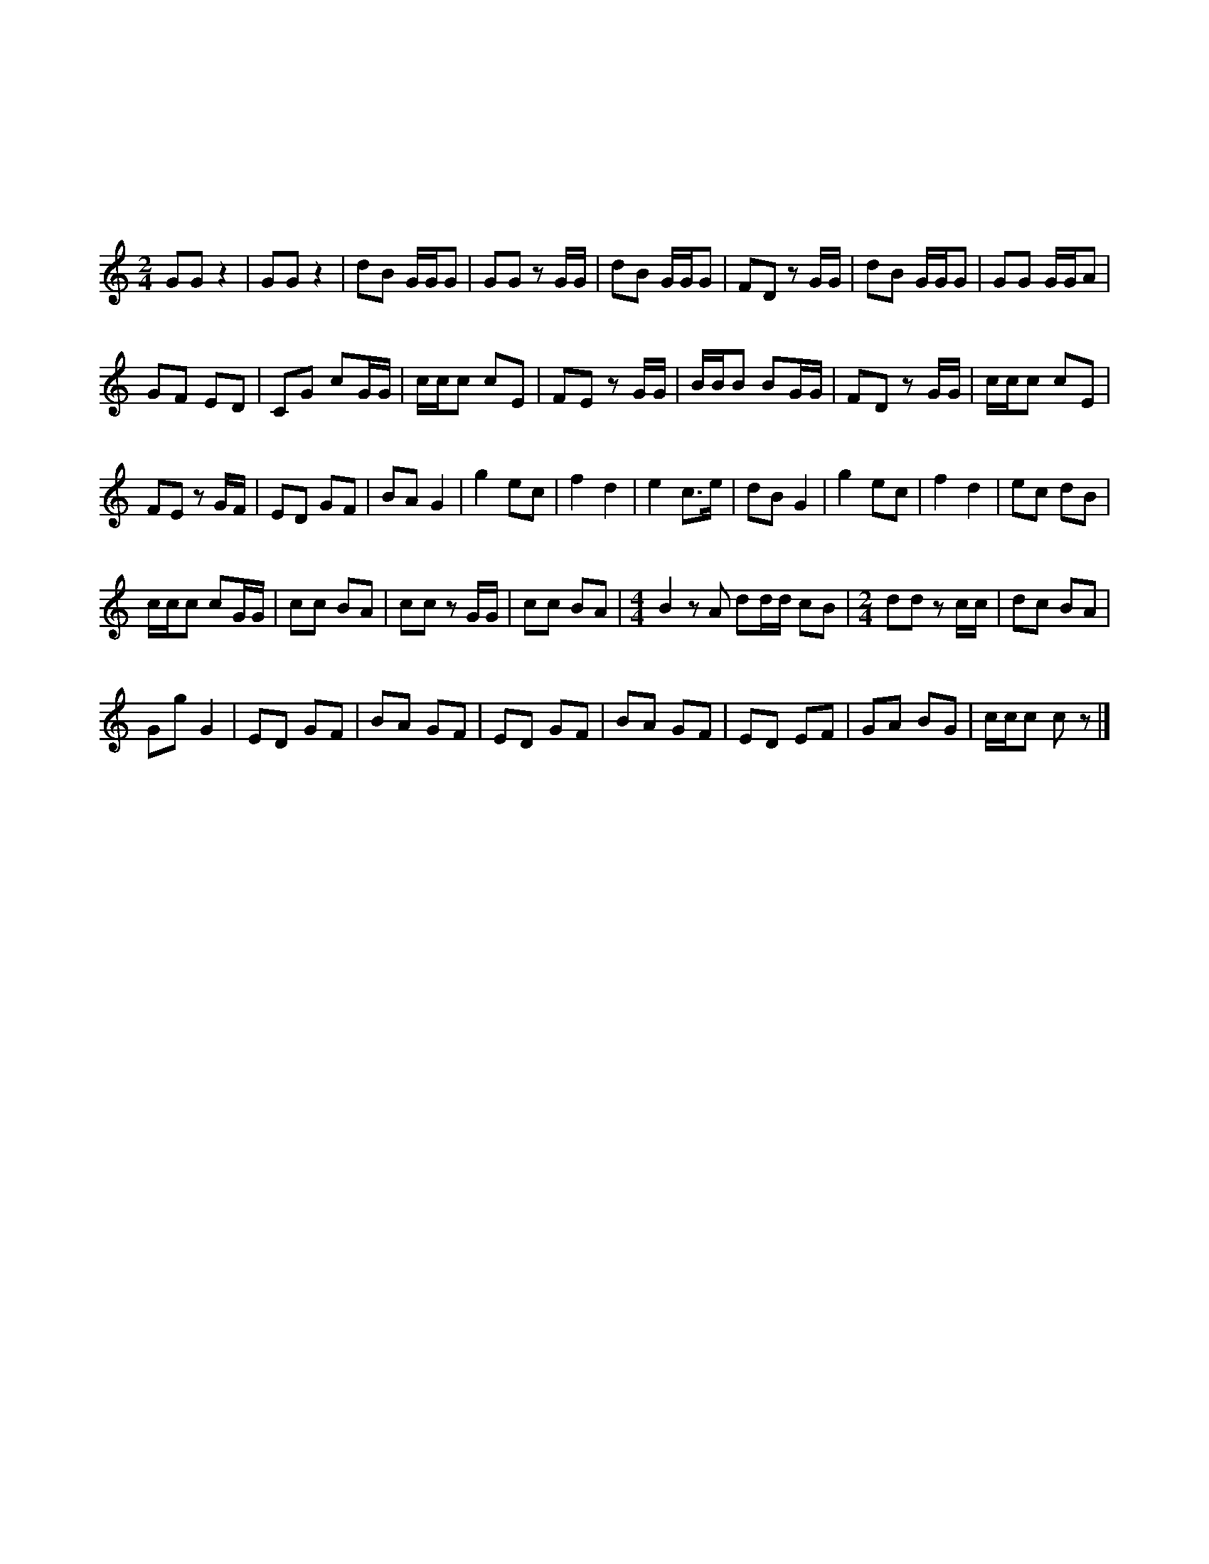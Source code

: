 X:1
T:百鳥和鳴
T:和聲公司出品
T:趙威林监摄
C:摆譜 林浩然
L:1/8
M:2/4
K:C
%%MIDI program 40
GG z2 | GG z2 | dB G/G/G | GG z G/G/ | dB G/G/G | FD z G/G/ | dB G/G/G | GG G/G/A |
w: 六 六|六 六|尺 乙 六 六 六|六 六 六 六|尺 乙 六 六 六|反 尺 六 六|尺 乙 六 六 六|六 六 六 六 五|
GF ED | CG cG/G/ | c/c/c cE | FE z G/G/ | B/B/B BG/G/ | FD z G/G/ | c/c/c cE |
w: 六 反 工 尺|上 六 生 六 六|生 生 生 生 工|反 工 六 六|乙 乙 乙 乙 六 六|反 尺 六 六|生 生 生 生 工|
FE z G/F/ | ED GF | BA G2 | g2 ec | f2 d2 | e2 c>e | dB G2 | g2 ec | f2 d2 | ec dB |
w: 反 工 六 反|工 尺 六 反|乙 五 六|六 工 上|反 尺|工 上 工|尺 乙 合|六 工 上|反 尺|工 上 尺 乙|
c/c/c cG/G/ | cc BA | cc z G/G/ | cc BA |[M:4/4] B2 z A dd/d/ cB |[M:2/4] dd z c/c/ | dc BA |
w: 生 生 生 生 六 六|生 生 乙 五|生 生 六 六|生 生 乙 五|乙 五 尺 尺 尺 上 乙|尺 尺 生 生|尺 生 乙 士|
Gg G2 | ED GF | BA GF | ED GF | BA GF | ED EF | GA BG | c/c/c c z |] 
w: 合 六 合|工 尺 六 反|乙 五 六 反|工 尺 六 反|乙 五 六 反|工 尺 工 反|六 五 乙 六|生 生 生 生|
